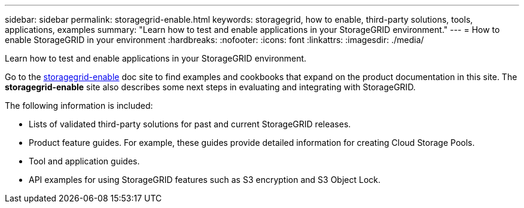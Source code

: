---
sidebar: sidebar
permalink: storagegrid-enable.html
keywords: storagegrid, how to enable, third-party solutions, tools, applications, examples
summary: "Learn how to test and enable applications in your StorageGRID environment."
---
= How to enable StorageGRID in your environment
:hardbreaks:
:nofooter:
:icons: font
:linkattrs:
:imagesdir: ./media/

[.lead]
Learn how to test and enable applications in your StorageGRID environment. 

Go to the https://docs.netapp.com/us-en/storagegrid-enable/index.html[storagegrid-enable^] doc site to find examples and cookbooks that expand on the product documentation in this site. The *storagegrid-enable* site also describes some next steps in evaluating and integrating with StorageGRID.

The following information is included:

* Lists of validated third-party solutions for past and current StorageGRID releases.
* Product feature guides. For example, these guides provide detailed information for creating Cloud Storage Pools.
* Tool and application guides.
* API examples for using StorageGRID features such as S3 encryption and S3 Object Lock.



